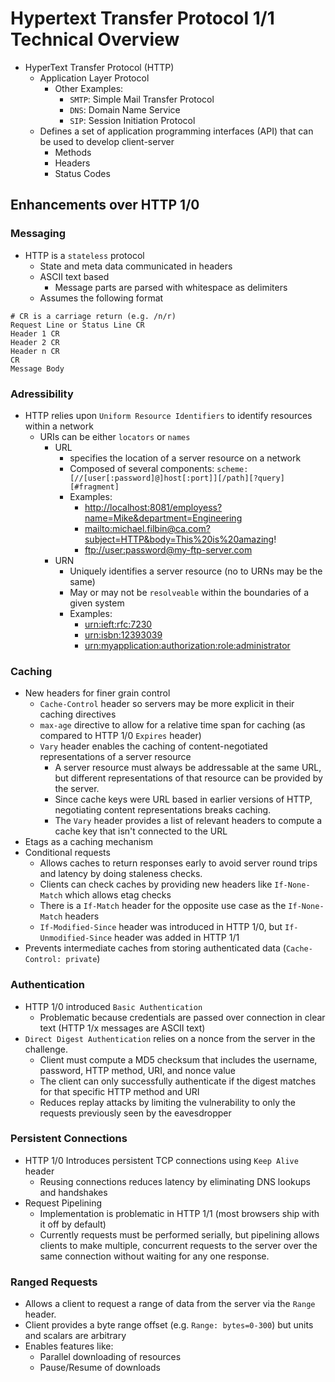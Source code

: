#+STARTUP: indent

* Hypertext Transfer Protocol 1/1 Technical Overview  

- HyperText Transfer Protocol (HTTP)
  - Application Layer Protocol
    - Other Examples:
      - ~SMTP~: Simple Mail Transfer Protocol
      - ~DNS~: Domain Name Service
      - ~SIP~: Session Initiation Protocol
  - Defines a set of application programming interfaces (API) that can be used to develop client-server
    - Methods
    - Headers
    - Status Codes

** Enhancements over HTTP 1/0

*** Messaging
- HTTP is a =stateless= protocol
  - State and meta data communicated in headers
  - ASCII text based
    - Message parts are parsed with whitespace as delimiters
  - Assumes the following format
#+BEGIN_SRC shell
# CR is a carriage return (e.g. /n/r)
Request Line or Status Line CR
Header 1 CR
Header 2 CR
Header n CR
CR
Message Body
#+END_SRC



*** Adressibility
- HTTP relies upon =Uniform Resource Identifiers= to identify resources within a network
  - URIs can be either =locators= or =names=
    - URL
      - specifies the location of a server resource on a network
      - Composed of several components: ~scheme:[//[user[:password]@]host[:port]][/path][?query][#fragment]~
      - Examples:
        - http://localhost:8081/employess?name=Mike&department=Engineering
        - mailto:michael.filbin@ca.com?subject=HTTP&body=This%20is%20amazing!
        - ftp://user:password@my-ftp-server.com
    - URN
      - Uniquely identifies a server resource (no to URNs may be the same)
      - May or may not be =resolveable= within the boundaries of a given system
      - Examples:
        - urn:ieft:rfc:7230
        - urn:isbn:12393039
        - urn:myapplication:authorization:role:administrator
*** Caching
- New headers for finer grain control
  - =Cache-Control= header so servers may be more explicit in their caching directives
  - =max-age= directive to allow for a relative time span for caching (as compared to HTTP 1/0 =Expires= header)
  - =Vary= header enables the caching of content-negotiated representations of a server resource
    - A server resource must always be addressable at the same URL, but different representations of that resource can be provided by the server.
    - Since cache keys were URL based in earlier versions of HTTP, negotiating content representations breaks caching.
    - The =Vary= header provides a list of relevant headers to compute a cache key that isn't connected to the URL
- Etags as a caching mechanism
- Conditional requests
  - Allows caches to return responses early to avoid server round trips and latency by doing staleness checks.
  - Clients can check caches by providing new headers like =If-None-Match= which allows etag checks
  - There is a =If-Match= header for the opposite use case as the =If-None-Match= headers
  - =If-Modified-Since= header was introduced in HTTP 1/0, but =If-Unmodified-Since= header was added in HTTP 1/1
- Prevents intermediate caches from storing authenticated data (=Cache-Control: private=)

*** Authentication
- HTTP 1/0 introduced =Basic Authentication=
  - Problematic because credentials are passed over connection in clear text (HTTP 1/x messages are ASCII text)
- =Direct Digest Authentication= relies on a nonce from the server in the challenge.
  - Client must compute a MD5 checksum that includes the username, password, HTTP method, URI, and nonce value
  - The client can only successfully authenticate if the digest matches for that specific HTTP method and URI
  - Reduces replay attacks by limiting the vulnerability to only the requests previously seen by the eavesdropper
*** Persistent Connections
- HTTP 1/0 Introduces persistent TCP connections using =Keep Alive= header
  - Reusing connections reduces latency by eliminating DNS lookups and handshakes
- Request Pipelining
  - Implementation is problematic in HTTP 1/1 (most browsers ship with it off by default)
  - Currently requests must be performed serially, but pipelining allows clients to make multiple, concurrent requests to the server over the same connection without waiting for any one response.

*** Ranged Requests
- Allows a client to request a range of data from the server via the =Range= header.
- Client provides a byte range offset (e.g. ~Range: bytes=0-300~) but units and scalars are arbitrary
- Enables features like:
  - Parallel downloading of resources
  - Pause/Resume of downloads
